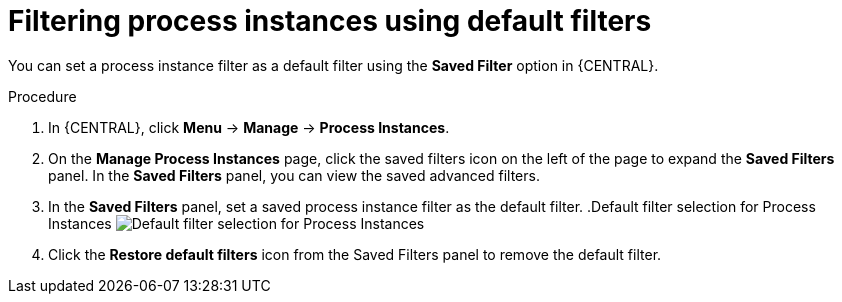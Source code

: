 [id='interacting-with-processes-process-instances-default-filters-proc']
= Filtering process instances using default filters

You can set a process instance filter as a default filter using the *Saved Filter* option in {CENTRAL}.

.Procedure
. In {CENTRAL}, click *Menu* -> *Manage* -> *Process Instances*.
. On the *Manage Process Instances* page, click the saved filters icon on the left of the page to expand the *Saved Filters* panel.
In the *Saved Filters* panel, you can view the saved advanced filters.
. In the *Saved Filters* panel, set a saved process instance filter as the default filter.
.Default filter selection for Process Instances
image:processes/process-instance-default-filters.png[Default filter selection for Process Instances]
. Click the *Restore default filters* icon from the Saved Filters panel to remove the default filter.
